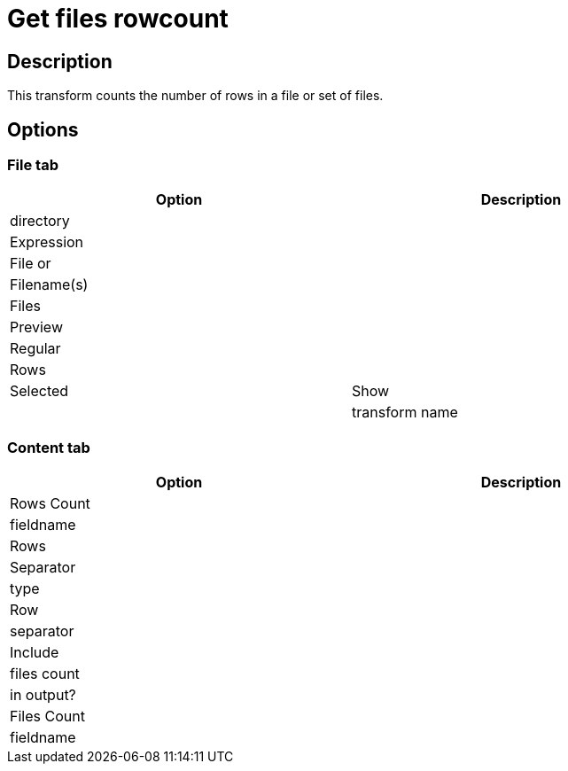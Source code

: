 = Get files rowcount

== Description

This transform counts the number of rows in a file or set of files.

== Options

=== File tab

[width="90%", options="header"]
|===
|Option|Description
|directory|
|Expression|
|File or|
|Filename(s)|
|Files|
|Preview|
|Regular|
|Rows|
|Selected
|Show|
|transform name|
|===

=== Content tab

[width="90%", options="header"]
|===
|Option|Description
|Rows Count|
|fieldname|
|Rows|
|Separator|
|type|
|Row|
|separator|
|Include|
|files count|
|in output?|
|Files Count|
|fieldname|
|===